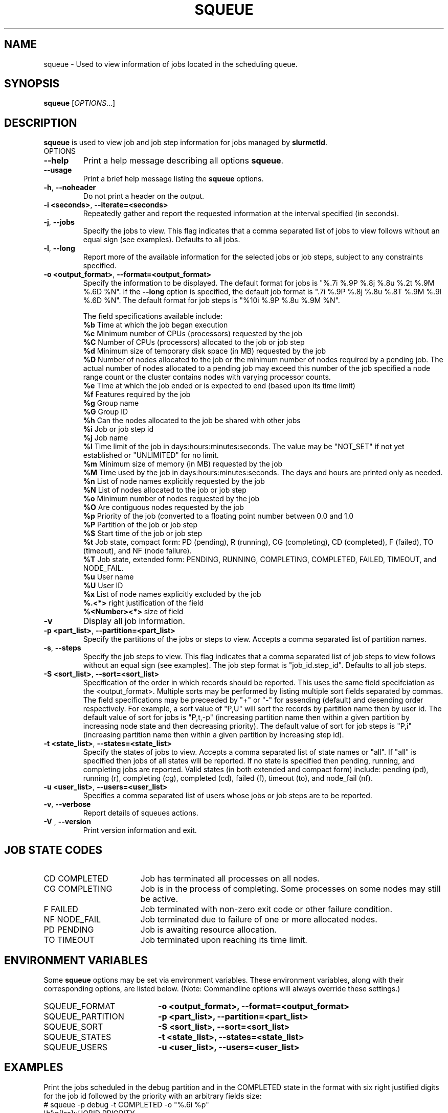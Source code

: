.TH SQUEUE "1" "February 2004" "squeue 0.3" "Slurm components"

.SH "NAME"
squeue \- Used to view information of jobs located in the scheduling queue.

.SH "SYNOPSIS"
\fBsqueue\fR [\fIOPTIONS\fR...] 

.SH "DESCRIPTION"
\fBsqueue\fR is used to view job and job step information for jobs managed by 
\fBslurmctld\fR. 

.TP
OPTIONS
.TP
\fB\-\-help\fR
Print a help message describing all options \fBsqueue\fR.
.TP
\fB\-\-usage\fR
Print a brief help message listing the \fBsqueue\fR options.
.TP
\fB\-h\fR, \fB\-\-noheader\fR
Do not print a header on the output.
.TP
\fB\-i <seconds>\fR, \fB\-\-iterate=<seconds>\fR
Repeatedly gather and report the requested information at the interval
specified (in seconds).
.TP
\fB\-j\fR, \fB\-\-jobs\fR
Specify the jobs to view.  This flag indicates that a comma separated list 
of jobs to view follows without an equal sign (see examples).
Defaults to all jobs.
.TP
\fB\-l\fR, \fB\-\-long\fR
Report more of the available information for the selected jobs or job steps, 
subject to any constraints specified.
.TP
\fB\-o <output_format>\fR, \fB\-\-format=<output_format>\fR
Specify the information to be displayed.  
The default format for jobs is "%.7i %.9P %.8j %.8u  %.2t %.9M %.6D %N".
If the \fB\-\-long\fR option is specified, the default job format is 
".7i %.9P %.8j %.8u %.8T %.9M %.9l %.6D %N".
The default format for job steps is "%10i %.9P %.8u %.9M %N".

The field specifications available include: 
.br
\fB%b\fR Time at which the job began execution
.br
\fB%c\fR Minimum number of CPUs (processors) requested by the job
.br
\fB%C\fR Number of CPUs (processors) allocated to the job or job step
.br
\fB%d\fR Minimum size of temporary disk space (in MB) requested by the job
.br
\fB%D\fR Number of nodes allocated to the job or the minimum number of nodes 
required by a pending job. The actual number of nodes allocated to a pending 
job may exceed this number of the job specified a node range count or the 
cluster contains nodes with varying processor counts.
.br
\fB%e\fR Time at which the job ended or is expected to end (based upon its time
limit)
.br
\fB%f\fR Features required by the job
.br
\fB%g\fR Group name
.br
\fB%G\fR Group ID
.br
\fB%h\fR Can the nodes allocated to the job be shared with other jobs
.br
\fB%i\fR Job or job step id
.br
\fB%j\fR Job name
.br
\fB%l\fR Time limit of the job in days:hours:minutes:seconds. 
The value may be "NOT_SET" if not yet established or "UNLIMITED" for no limit.
.br
\fB%m\fR Minimum size of memory (in MB) requested by the job
.br
\fB%M\fR Time used by the job in days:hours:minutes:seconds. 
The days and hours are printed only as needed.
.br
\fB%n\fR List of node names explicitly requested by the job
.br
\fB%N\fR List of nodes allocated to the job or job step
.br
\fB%o\fR Minimum number of nodes requested by the job
.br
\fB%O\fR Are contiguous nodes requested by the job
.br
\fB%p\fR Priority of the job (converted to a floating point number 
between 0.0 and 1.0
.br
\fB%P\fR Partition of the job or job step
.br
\fB%S\fR Start time of the job or job step
.br
\fB%t\fR Job state, compact form:
PD (pending), R (running), CG (completing), CD (completed), F (failed),
TO (timeout), and NF (node failure).
.br
\fB%T\fR Job state, extended form: 
PENDING, RUNNING, COMPLETING, COMPLETED, FAILED, TIMEOUT, and NODE_FAIL.
.br
\fB%u\fR User name
.br
\fB%U\fR User ID
.br
\fB%x\fR List of node names explicitly excluded by the job
.br
\fB%.<*>\fR right justification of the field
.br 
\fB%<Number><*>\fR size of field
.TP
\fB\-v\fR
Display all job information.
.TP
\fB\-p <part_list>\fR, \fB\-\-partition=<part_list>\fR
Specify the partitions of the jobs or steps to view. Accepts a comma separated 
list of partition names.
.TP
\fB\-s\fR, \fB\-\-steps\fR
Specify the job steps to view.  This flag indicates that a comma separated list 
of job steps to view follows without an equal sign (see examples).
The job step format is "job_id.step_id". Defaults to all job steps.
.TP
\fB\-S <sort_list>\fR, \fB\-\-sort=<sort_list>\fR
Specification of the order in which records should be reported.
This uses the same field specifciation as the <output_format>.
Multiple sorts may be performed by listing multiple sort fields 
separated by commas.
The field specifications may be preceeded by "+" or "-" for 
assending (default) and desending order respectively. 
For example, a sort value of "P,U" will sort the
records by partition name then by user id. 
The default value of sort for jobs is "P,t,-p" (increasing partition 
name then within a given partition by increasing node state and then 
decreasing priority).
The default value of sort for job steps is "P,i" (increasing partition 
name then within a given partition by increasing step id).
.TP
\fB\-t <state_list>\fR, \fB\-\-states=<state_list>\fR
Specify the states of jobs to view.  Accepts a comma separated list of
state names or "all". If "all" is specified then jobs of all states will be 
reported. If no state is specified then pending, running, and completing
jobs are reported. Valid states (in both extended and compact form) include:
pending (pd), running (r), completing (cg), completed (cd), failed (f),
timeout (to), and node_fail (nf).
.TP
\fB\-u <user_list>\fR, \fB\-\-users=<user_list>\fR
Specifies a comma separated list of users whose jobs or job steps are to be
reported.
.TP
\fB\-v\fR, \fB\-\-verbose\fR
Report details of squeues actions.
.TP
\fB\-V\fR , \fB\-\-version\fR
Print version information and exit.

.SH "JOB STATE CODES"
.TP 17
CD  COMPLETED
Job has terminated all processes on all nodes.
.TP
CG  COMPLETING
Job is in the process of completing. Some processes on some nodes may still be active.
.TP
F   FAILED
Job terminated with non-zero exit code or other failure condition.
.TP
NF  NODE_FAIL
Job terminated due to failure of one or more allocated nodes.
.TP
PD  PENDING
Job is awaiting resource allocation.
.TP
TO  TIMEOUT
Job terminated upon reaching its time limit.

.SH "ENVIRONMENT VARIABLES"
.PP
Some \fBsqueue\fR options may be set via environment variables. These 
environment variables, along with their corresponding options, are listed 
below. (Note: Commandline options will always override these settings.)
.TP 20
SQUEUE_FORMAT
\fB\-o <output_format>, \-\-format=<output_format>\fR
.TP
SQUEUE_PARTITION
\fB\-p <part_list>, \-\-partition=<part_list>\fR
.TP
SQUEUE_SORT
\fB\-S <sort_list>, \-\-sort=<sort_list>\fR
.TP
SQUEUE_STATES
\fB\-t <state_list>, \-\-states=<state_list>\fR
.TP
SQUEUE_USERS
\fB\-u <user_list>, \-\-users=<user_list>\fR

.SH "EXAMPLES"
.eo
Print the jobs scheduled in the debug partition and in the 
COMPLETED state in the format with six right justified digits for 
the job id followed by the priority with an arbitrary fields size:
.br
# squeue -p debug -t COMPLETED -o "%.6i %p"
.br
 JOBID PRIORITY
.br
 65543 99993 
.br
 65544 99992 
.br
 65545 99991 
.ec

.eo
Print the job steps in the debug partition sorted by user:
.br
# squeue -s -p debug -S u
.br
  STEPID    PARTITION     USER TIME_USED NODELIST
.br
 65552.1        debug    alice      0:23 dev[1-4]
.br
 65562.2        debug      bob      0:18 dev22
.br
 65550.1        debug  candice   1:43:21 dev[6-12]
.ec

.eo
Print information only about jobs 12345 and 12346:
.br
# squeue --jobs 12345,12346
.br
 JOBID PARTITION NAME USER ST TIME_USED NODES NODELIST
.br
 12345     debug job1 dave  R      0:21     4 dev[9-12]
.br
 12346     debug job2 dave PD      0:00     8
.ec

.eo
Print information only about job step 65552.1:
.br
# squeue --steps 65552.1
.br
  STEPID    PARTITION    USER    TIME_USED NODELIST
.br
 65552.1        debug   alice        12:49 dev[1-4]
.ec

.SH "COPYING"
Copyright (C) 2002 The Regents of the University of California.
Produced at Lawrence Livermore National Laboratory (cf, DISCLAIMER).
UCRL-CODE-2002-040.
.LP
This file is part of SLURM, a resource management program.
For details, see <http://www.llnl.gov/linux/slurm/>.
.LP
SLURM is free software; you can redistribute it and/or modify it under
the terms of the GNU General Public License as published by the Free
Software Foundation; either version 2 of the License, or (at your option)
any later version.
.LP
SLURM is distributed in the hope that it will be useful, but WITHOUT ANY
WARRANTY; without even the implied warranty of MERCHANTABILITY or FITNESS
FOR A PARTICULAR PURPOSE.  See the GNU General Public License for more
details.
.SH "SEE ALSO"
\fBscontrol\fR(1), \fBsinfo\fR(1),
\fBslurm_load_ctl_conf\fR(3), \fBslurm_load_jobs\fR(3),
\fBslurm_load_node\fR(3), 
\fBslurm_load_partitions\fR(3)
